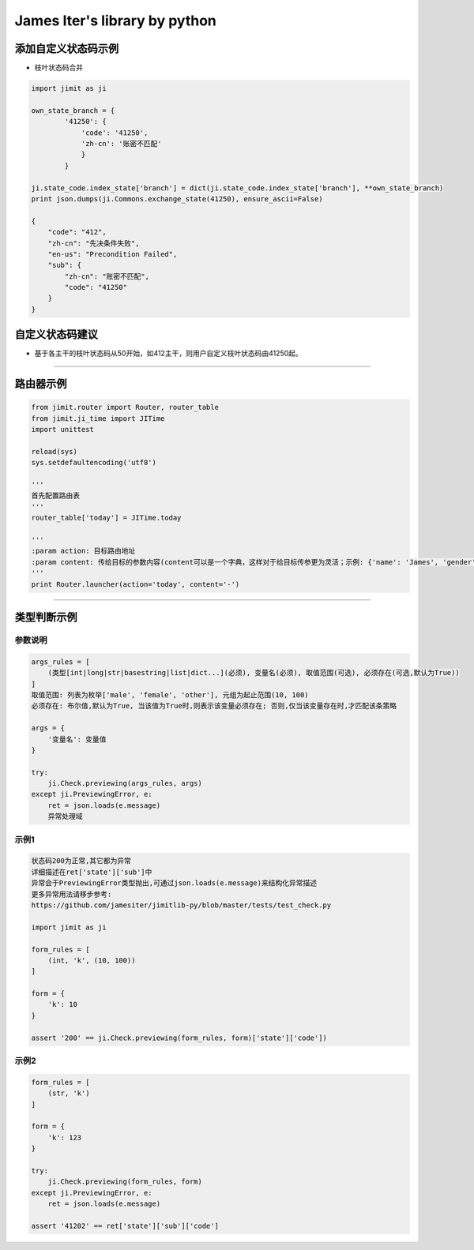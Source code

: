 James Iter's library by python
==============================

添加自定义状态码示例
--------------------

-  枝叶状态码合并

.. code:: python

    import jimit as ji

    own_state_branch = {
            '41250': {
                'code': '41250',
                'zh-cn': '账密不匹配'
                }
            }
            
    ji.state_code.index_state['branch'] = dict(ji.state_code.index_state['branch'], **own_state_branch)
    print json.dumps(ji.Commons.exchange_state(41250), ensure_ascii=False)

    {
        "code": "412",
        "zh-cn": "先决条件失败",
        "en-us": "Precondition Failed",
        "sub": {
            "zh-cn": "账密不匹配",
            "code": "41250"
        }
    }

自定义状态码建议
----------------

-  基于各主干的枝叶状态码从50开始，如412主干，则用户自定义枝叶状态码由41250起。

--------------

路由器示例
----------

.. code:: python


    from jimit.router import Router, router_table
    from jimit.ji_time import JITime
    import unittest

    reload(sys)
    sys.setdefaultencoding('utf8')

    '''
    首先配置路由表
    '''
    router_table['today'] = JITime.today

    '''
    :param action: 目标路由地址
    :param content: 传给目标的参数内容(content可以是一个字典，这样对于给目标传参更为灵活；示例: {'name': 'James', 'gender': 'M'})
    '''
    print Router.launcher(action='today', content='-')

--------------

类型判断示例
------------

参数说明
~~~~~~~~

.. code:: python

    args_rules = [
        (类型[int|long|str|basestring|list|dict...](必须), 变量名(必须), 取值范围(可选), 必须存在(可选,默认为True))
    ]
    取值范围: 列表为枚举['male', 'female', 'other'], 元组为起止范围(10, 100)
    必须存在: 布尔值,默认为True, 当该值为True时,则表示该变量必须存在; 否则,仅当该变量存在时,才匹配该条策略

    args = {
        '变量名': 变量值
    }

    try:
        ji.Check.previewing(args_rules, args)
    except ji.PreviewingError, e:
        ret = json.loads(e.message)
        异常处理域

示例1
~~~~~

.. code:: python

    状态码200为正常,其它都为异常
    详细描述在ret['state']['sub']中
    异常会于PreviewingError类型抛出,可通过json.loads(e.message)来结构化异常描述
    更多异常用法请移步参考:
    https://github.com/jamesiter/jimitlib-py/blob/master/tests/test_check.py

    import jimit as ji

    form_rules = [
        (int, 'k', (10, 100))
    ]

    form = {
        'k': 10
    }

    assert '200' == ji.Check.previewing(form_rules, form)['state']['code'])

示例2
~~~~~

.. code:: python

    form_rules = [
        (str, 'k')
    ]

    form = {
        'k': 123
    }

    try:
        ji.Check.previewing(form_rules, form)
    except ji.PreviewingError, e:
        ret = json.loads(e.message)
        
    assert '41202' == ret['state']['sub']['code']
